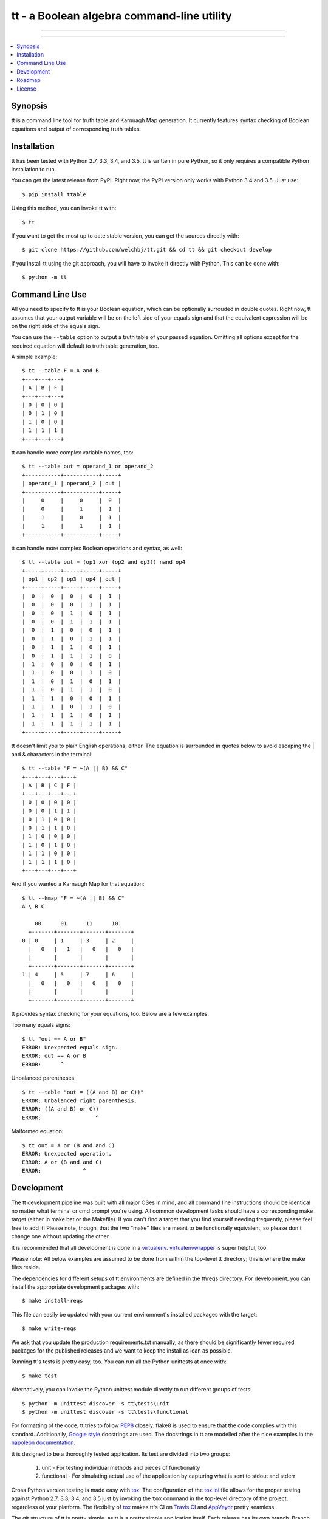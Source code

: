 *******************************************
tt - a Boolean algebra command-line utility
*******************************************

-----

|pypi| |nixbuild| |winbuild|

-----

.. contents::
    :local:
    :depth: 1
    :backlinks: none

========
Synopsis
========

tt is a command line tool for truth table and Karnuagh Map generation.
It currently features syntax checking of Boolean equations and output of corresponding truth tables.

============
Installation
============

tt has been tested with Python 2.7, 3.3, 3.4, and 3.5.
tt is written in pure Python, so it only requires a compatible Python installation to run.

You can get the latest release from PyPI. Right now, the PyPI version only works with Python 3.4 and 3.5. Just use::

    $ pip install ttable

Using this method, you can invoke tt with::

    $ tt

If you want to get the most up to date stable version, you can get the sources directly with::

    $ git clone https://github.com/welchbj/tt.git && cd tt && git checkout develop

If you install tt using the git approach, you will have to invoke it directly with Python.
This can be done with::

    $ python -m tt

================
Command Line Use
================

All you need to specify to tt is your Boolean equation, which can be optionally
surrouded in double quotes. Right now, tt assumes that your output variable will be on the left side of your equals sign and that
the equivalent expression will be on the right side of the equals sign.

You can use the ``--table`` option to output a truth table of your passed equation. Omitting all options
except for the required equation will default to truth table generation, too. 

A simple example::

    $ tt --table F = A and B
    +---+---+---+
    | A | B | F |
    +---+---+---+
    | 0 | 0 | 0 |
    | 0 | 1 | 0 |
    | 1 | 0 | 0 |
    | 1 | 1 | 1 |
    +---+---+---+

tt can handle more complex variable names, too::

    $ tt --table out = operand_1 or operand_2
    +-----------+-----------+-----+
    | operand_1 | operand_2 | out |
    +-----------+-----------+-----+
    |     0     |     0     |  0  |
    |     0     |     1     |  1  |
    |     1     |     0     |  1  |
    |     1     |     1     |  1  |
    +-----------+-----------+-----+

tt can handle more complex Boolean operations and syntax, as well::

    $ tt --table out = (op1 xor (op2 and op3)) nand op4
    +-----+-----+-----+-----+-----+
    | op1 | op2 | op3 | op4 | out |
    +-----+-----+-----+-----+-----+
    |  0  |  0  |  0  |  0  |  1  |
    |  0  |  0  |  0  |  1  |  1  |
    |  0  |  0  |  1  |  0  |  1  |
    |  0  |  0  |  1  |  1  |  1  |
    |  0  |  1  |  0  |  0  |  1  |
    |  0  |  1  |  0  |  1  |  1  |
    |  0  |  1  |  1  |  0  |  1  |
    |  0  |  1  |  1  |  1  |  0  |
    |  1  |  0  |  0  |  0  |  1  |
    |  1  |  0  |  0  |  1  |  0  |
    |  1  |  0  |  1  |  0  |  1  |
    |  1  |  0  |  1  |  1  |  0  |
    |  1  |  1  |  0  |  0  |  1  |
    |  1  |  1  |  0  |  1  |  0  |
    |  1  |  1  |  1  |  0  |  1  |
    |  1  |  1  |  1  |  1  |  1  |
    +-----+-----+-----+-----+-----+

tt doesn't limit you to plain English operations, either. The equation is surrounded in quotes below
to avoid escaping the | and & characters in the terminal::

    $ tt --table "F = ~(A || B) && C"
    +---+---+---+---+
    | A | B | C | F |
    +---+---+---+---+
    | 0 | 0 | 0 | 0 |
    | 0 | 0 | 1 | 1 |
    | 0 | 1 | 0 | 0 |
    | 0 | 1 | 1 | 0 |
    | 1 | 0 | 0 | 0 |
    | 1 | 0 | 1 | 0 |
    | 1 | 1 | 0 | 0 |
    | 1 | 1 | 1 | 0 |
    +---+---+---+---+

And if you wanted a Karnaugh Map for that equation::

    $ tt --kmap "F = ~(A || B) && C"
    A \ B C

        00      01      11      10
      +-------+-------+-------+-------+
    0 | 0     | 1     | 3     | 2     |
      |   0   |   1   |   0   |   0   |
      |       |       |       |       |
      +-------+-------+-------+-------+
    1 | 4     | 5     | 7     | 6     |
      |   0   |   0   |   0   |   0   |
      |       |       |       |       |
      +-------+-------+-------+-------+

tt provides syntax checking for your equations, too. Below are a few examples.

Too many equals signs::

    $ tt "out == A or B"
    ERROR: Unexpected equals sign.
    ERROR: out == A or B
    ERROR:      ^

Unbalanced parentheses::

    $ tt --table "out = ((A and B) or C))"
    ERROR: Unbalanced right parenthesis.
    ERROR: ((A and B) or C))
    ERROR:                 ^

Malformed equation::

    $ tt out = A or (B and and C)
    ERROR: Unexpected operation.
    ERROR: A or (B and and C)
    ERROR:             ^

===========
Development
===========

The tt development pipeline was built with all major OSes in mind, and all command line
instructions should be identical no matter what terminal or cmd prompt you're using. 
All common development tasks should have a corresponding make target (either in make.bat or the Makefile). 
If you can't find a target that you find yourself needing frequently, please feel free to add it!
Please note, though, that the two "make" files are meant to be functionally equivalent, 
so please don't change one without updating the other.

It is recommended that all development is done in a `virtualenv`_. `virtualenvwrapper`_ is super helpful, too.

Please note: All below examples are assumed to be done from within the top-level tt directory;
this is where the make files reside.

The dependencies for different setups of tt environments are defined in the tt\\reqs directory.
For development, you can install the appropriate development packages with::

    $ make install-reqs

This file can easily be updated with your current environment's installed packages with
the target::

    $ make write-reqs

We ask that you update the production requirements.txt manually, as there should be significantly fewer
required packages for the published releases and we want to keep the install as lean as possible.

Running tt's tests is pretty easy, too. You can run all the Python unittests at once with::

    $ make test

Alternatively, you can invoke the Python unittest module directly to run different groups
of tests::

    $ python -m unittest discover -s tt\tests\unit
    $ python -m unittest discover -s tt\tests\functional

For formatting of the code, tt tries to follow `PEP8`_ closely. flake8 is used to ensure that the code complies
with this standard. Additionally, `Google style`_ docstrings are used. The docstrings in tt are modelled after 
the nice examples in the `napoleon documentation`_. 

tt is designed to be a thoroughly tested application. Its test are divided into two groups:

    #. unit - For testing individual methods and pieces of functionality
    #. functional - For simulating actual use of the application by capturing what is sent to stdout and stderr

Cross Python version testing is made easy with `tox`_. The configuration of the `tox.ini`_ file allows for the proper
testing against Python 2.7, 3.3, 3.4, and 3.5 just by invoking the ``tox`` command in the top-level directory of the project, 
regardless of your platform. The flexiblity of `tox`_ makes tt's CI on `Travis CI`_ and `AppVeyor`_ pretty seamless. 

The git structure of tt is pretty simple, as tt is a pretty simple application itself. Each release has its own 
branch. Branch names are in the form v{major.minor}. If a branch passes the builds by `Travis CI` and `AppVeyor`, then
it is considered stable and should be merged into the develop branch.

Once a release is completed, the develop branch will be merged into the master branch, and the master branch 
will be tagged with the corresponding version, in the form release-{major}.{minor}. Following these guideleines, 
any clone from the master or develop branch should yield a functioning version of tt, with master being a fully stable release.

=======
Roadmap
=======

Below indicates what is aimed to be included in the releases leading up to v1.0:

    * v0.1

        #. Initial release

    * v0.2

        #. introduce the project's setup.py file
        #. add Windows make file
        #. improve requirements management, for both production and development
        #. update README, in reStructuredText instead of markdown
        #. introduce functional test framework
        #. initial publish to PyPI

    * v0.3

        #. integrate with Travis CI
        #. integrate with AppVeyor
        #. integrate with Coveralls
        #. introduce Karnaugh Map functionality
        #. add indication of optimal groupings on Karnaugh Maps
        #. port Windows make file to \*nix

    * v0.4

        #. improve verbose output and logging
        #. add option to order inputs in truth table alphabetically (--alphabetical)
        #. product-of-sum (--pos) and sum-of-product (--sop) form generation for Boolean equations
        #. introduce functionality to generate logic circuit diagrams from equations

    * v0.5

        #. if too many options are present, we can look into the idea of using argument sub-groups (already supported by Python's argparse)
        #. add more Boolean operations, such as "if and only if" (<->) and "implies" (->)
        #. improve FunctionalTestCase's output diff for expected vs actual stdout/stderr

=======
License
=======

tt uses the `MIT License`_.

.. _virtualenv: https://virtualenv.readthedocs.org/en/latest/userguide.html
.. _virtualenvwrapper: https://virtualenvwrapper.readthedocs.org/en/latest/
.. _PEP8: https://www.python.org/dev/peps/pep-0008/
.. _Google style: https://google.github.io/styleguide/pyguide.html 
.. _napoleon documentation: http://sphinxcontrib-napoleon.readthedocs.org/en/latest/example_google.html
.. _tox: https://tox.readthedocs.org/en/latest/
.. _tox.ini: https://github.com/welchbj/tt/blob/develop/tox.ini
.. _Travis CI: https://travis-ci.org/welchbj/tt/
.. _AppVeyor: https://ci.appveyor.com/project/welchbj/tt
.. _MIT License: https://opensource.org/licenses/MIT

.. |pypi| image:: https://img.shields.io/pypi/v/ttable.svg?style=flat-square&label=pypi
    :target: https://pypi.python.org/pypi/ttable
    :alt: tt's PyPI page

.. |nixbuild| image:: https://img.shields.io/travis/welchbj/tt/develop.svg?style=flat-square&label=mac%2Flinux%20build
    :target: https://travis-ci.org/welchbj/tt
    :alt: Mac/Linux build on Travis CI

.. |winbuild| image:: https://img.shields.io/appveyor/ci/welchbj/tt/develop.svg?style=flat-square&label=windows%20build
    :target: https://ci.appveyor.com/project/welchbj/tt
    :alt: Windows build on AppVeyor

.. contents::
    :local:
    :depth: 1
    :backlinks: none

